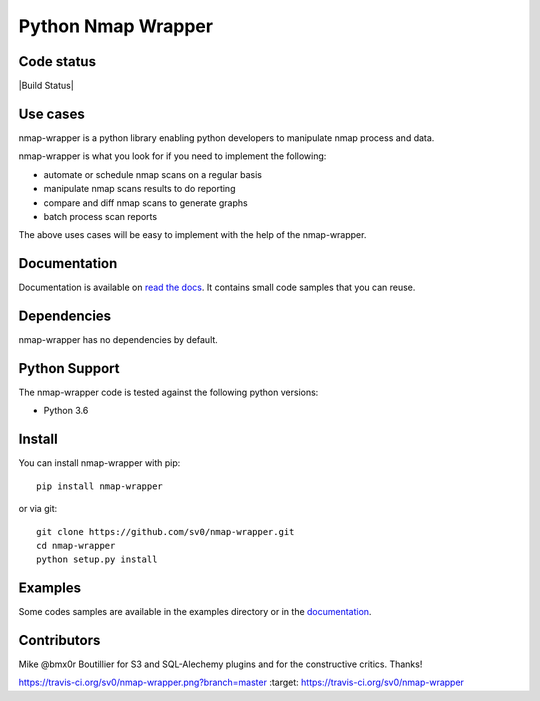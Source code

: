 Python Nmap Wrapper
===================

Code status
-----------

|Build Status|

Use cases
---------

nmap-wrapper is a python library enabling python developers to
manipulate nmap process and data.

nmap-wrapper is what you look for if you need to implement the following:

- automate or schedule nmap scans on a regular basis
- manipulate nmap scans results to do reporting
- compare and diff nmap scans to generate graphs
- batch process scan reports

The above uses cases will be easy to implement with the help of the
nmap-wrapper.


Documentation
-------------

Documentation is available on `read the docs`_. 
It contains small code samples that you can reuse.

Dependencies
------------

nmap-wrapper has no dependencies by default.


Python Support
--------------

The nmap-wrapper code is tested against the following python
versions:

- Python 3.6

Install
-------

You can install nmap-wrapper with pip::

    pip install nmap-wrapper

or via git::

    git clone https://github.com/sv0/nmap-wrapper.git
    cd nmap-wrapper
    python setup.py install


Examples
--------

Some codes samples are available in the examples directory or in the
`documentation`_.


Contributors
------------

Mike @bmx0r Boutillier for S3 and SQL-Alechemy plugins and for the
constructive critics. Thanks!

.. |Build Status| image::
https://travis-ci.org/sv0/nmap-wrapper.png?branch=master :target:
https://travis-ci.org/sv0/nmap-wrapper

.. _read the docs: https://nmap-wrapper.readthedocs.org

.. _documentation: https://nmap-wrapper.readthedocs.org
